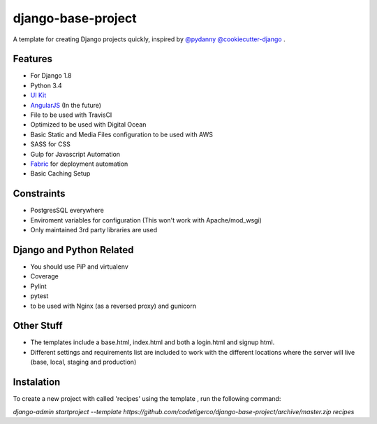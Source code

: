 ===================
django-base-project
===================
.. image:: https://travis-ci.org/codetigerco/django-base-project.svg?branch=master
    :target: https://travis-ci.org/codetigerco/django-base-project

.. image:: https://requires.io/github/codetigerco/django-base-project/requirements.svg?branch=master
     :target: https://requires.io/github/codetigerco/django-base-project/requirements/?branch=master
     :alt: Requirements Status

A template for creating Django projects quickly, inspired by `@pydanny <https://github.com/pydanny>`_  `@cookiecutter-django <https://github.com/pydanny/cookiecutter-django>`_ .

Features
--------

- For Django 1.8
- Python 3.4
- `UI Kit <http://getuikit.com/>`_
- `AngularJS <https://angularjs.org/>`_ (In the future)
- File to be used with TravisCI 
- Optimized to be used with Digital Ocean 
- Basic Static and Media Files configuration to be used with AWS
- SASS for CSS
- Gulp for Javascript Automation
- `Fabric <http://www.fabfile.org/>`_ for deployment automation
- Basic Caching Setup

Constraints
-----------
- PostgresSQL everywhere
- Enviroment variables for configuration (This won't work with Apache/mod_wsgi) 
- Only maintained 3rd party libraries are used

Django and Python Related
-------------------------
- You should use PiP and virtualenv
- Coverage
- Pylint
- pytest
- to be used with Nginx (as a reversed proxy) and gunicorn

Other Stuff
-----------
- The templates include a base.html, index.html and both a login.html and signup html.
- Different settings and requirements list are included to work with
  the different locations where the server will live (base, local, staging and production)

Instalation
-----------

To create a new project with called 'recipes' using the template , run
the following command:

`django-admin startproject --template https://github.com/codetigerco/django-base-project/archive/master.zip recipes`


